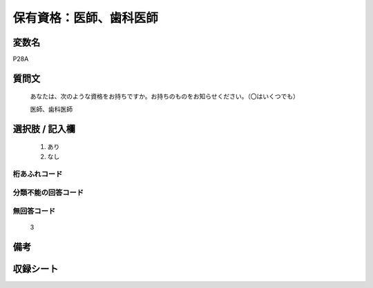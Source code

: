 .. title:: P28A
.. rst-class:: item
====================================================================================================
保有資格：医師、歯科医師
====================================================================================================

.. rst-class:: varname
変数名
==================

P28A

.. rst-class:: question
質問文
==================


   あなたは、次のような資格をお持ちですか。お持ちのものをお知らせください。（〇はいくつでも）


   医師、歯科医師



.. rst-class:: answer
選択肢 / 記入欄
======================


     1. あり

     2. なし




.. rst-class:: overflow
桁あふれコード
-------------------------------



.. rst-class:: not_available
分類不能の回答コード
-------------------------------------



.. rst-class:: not_available
無回答コード
-------------------------------------
  3


.. rst-class:: bikou
備考
==================



.. rst-class:: include_sheet
収録シート
=======================================
.. hlist::
   :columns: 3


   * p1_1

   * p5b_1

   * p11c_1

   * p16d_1

   * p21e_1




.. index:: P28A
